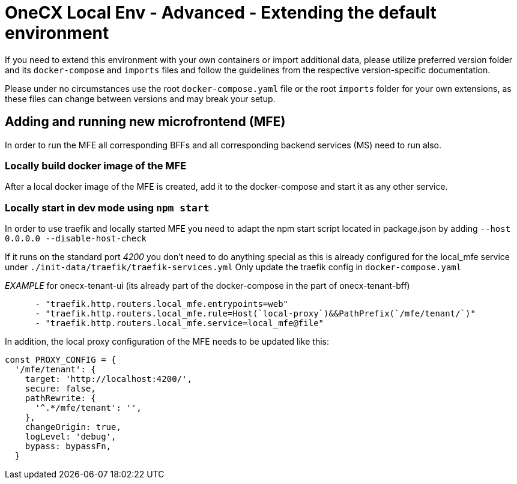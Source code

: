= OneCX Local Env - Advanced - Extending the default environment
:idprefix:
:idseparator: -
:imagesdir: ../images

If you need to extend this environment with your own containers or import additional data, please utilize preferred version folder and its `docker-compose` and `imports` files and follow the guidelines from the respective version-specific documentation.

Please under no circumstances use the root `docker-compose.yaml` file or the root `imports` folder for your own extensions, as these files can change between versions and may break your setup.

== Adding and running new microfrontend (MFE)

In order to run the MFE all corresponding BFFs and all corresponding backend services (MS) need to run also.

=== Locally build docker image of the MFE

After a local docker image of the MFE is created, add it to the docker-compose and start it as any other service.

=== Locally start in dev mode using `npm start`

In order to use traefik and locally started MFE you need to adapt the npm start script located in package.json by adding `--host 0.0.0.0 --disable-host-check`

If it runs on the standard port _4200_ you don't need to do anything special as this is already configured for the local_mfe service under `./init-data/traefik/traefik-services.yml`
Only update the traefik config in `docker-compose.yaml`

_EXAMPLE_ for onecx-tenant-ui (its already part of the docker-compose in the part of onecx-tenant-bff)

[source,yaml]
----
      - "traefik.http.routers.local_mfe.entrypoints=web"
      - "traefik.http.routers.local_mfe.rule=Host(`local-proxy`)&&PathPrefix(`/mfe/tenant/`)"
      - "traefik.http.routers.local_mfe.service=local_mfe@file"
----

In addition, the local proxy configuration of the MFE needs to be updated like this:

[source,javascript]
----
const PROXY_CONFIG = {
  '/mfe/tenant': {
    target: 'http://localhost:4200/',
    secure: false,
    pathRewrite: {
      '^.*/mfe/tenant': '',
    },
    changeOrigin: true,
    logLevel: 'debug',
    bypass: bypassFn,
  }
----
